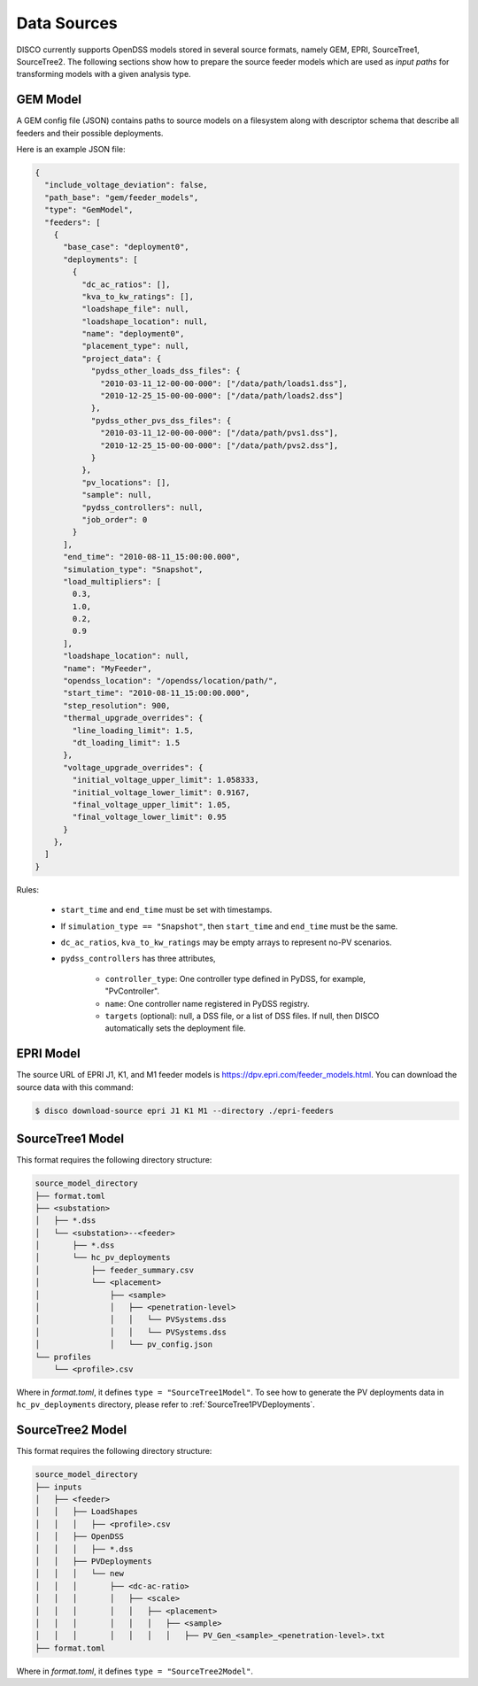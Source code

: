 ************
Data Sources
************

DISCO currently supports OpenDSS models stored in several source formats,
namely GEM, EPRI, SourceTree1, SourceTree2. The following sections show how to
prepare the source feeder models which are used as *input paths* for
transforming models with a given analysis type.


.. _GEM_JSON_Schema:

GEM Model
=========

A GEM config file (JSON) contains paths to source models on a filesystem along with
descriptor schema that describe all feeders and their possible deployments. 

Here is an example JSON file:

.. code-block:: json

  {
    "include_voltage_deviation": false,
    "path_base": "gem/feeder_models",
    "type": "GemModel",
    "feeders": [
      {
        "base_case": "deployment0",
        "deployments": [
          {
            "dc_ac_ratios": [],
            "kva_to_kw_ratings": [],
            "loadshape_file": null,
            "loadshape_location": null,
            "name": "deployment0",
            "placement_type": null,
            "project_data": {
              "pydss_other_loads_dss_files": {
                "2010-03-11_12-00-00-000": ["/data/path/loads1.dss"],
                "2010-12-25_15-00-00-000": ["/data/path/loads2.dss"]
              },
              "pydss_other_pvs_dss_files": {
                "2010-03-11_12-00-00-000": ["/data/path/pvs1.dss"],
                "2010-12-25_15-00-00-000": ["/data/path/pvs2.dss"],
              }
            },
            "pv_locations": [],
            "sample": null,
            "pydss_controllers": null,
            "job_order": 0
          }
        ],
        "end_time": "2010-08-11_15:00:00.000",
        "simulation_type": "Snapshot",
        "load_multipliers": [
          0.3,
          1.0,
          0.2,
          0.9
        ],
        "loadshape_location": null,
        "name": "MyFeeder",
        "opendss_location": "/opendss/location/path/",
        "start_time": "2010-08-11_15:00:00.000",
        "step_resolution": 900,
        "thermal_upgrade_overrides": {
          "line_loading_limit": 1.5,
          "dt_loading_limit": 1.5
        },
        "voltage_upgrade_overrides": {
          "initial_voltage_upper_limit": 1.058333,
          "initial_voltage_lower_limit": 0.9167,
          "final_voltage_upper_limit": 1.05,
          "final_voltage_lower_limit": 0.95
        }
      },
    ]
  }


Rules:

  * ``start_time`` and ``end_time`` must be set with timestamps.
  * If ``simulation_type == "Snapshot"``, then ``start_time`` and ``end_time`` must be the same.
  * ``dc_ac_ratios``, ``kva_to_kw_ratings`` may be empty arrays to represent no-PV scenarios.
  * ``pydss_controllers`` has three attributes,

      - ``controller_type``: One controller type defined in PyDSS, for example, "PvController".
      - ``name``: One controller name registered in PyDSS registry.
      - ``targets`` (optional): null, a DSS file, or a list of DSS files. If null, then DISCO automatically sets the deployment file.


EPRI Model
==========

The source URL of EPRI J1, K1, and M1 feeder models is 
https://dpv.epri.com/feeder_models.html. You can download the source data with
this command:

.. code-block:: bash

  $ disco download-source epri J1 K1 M1 --directory ./epri-feeders


.. _SourceTree1Model:

SourceTree1 Model
=================

This format requires the following directory structure:

.. code-block:: bash

  source_model_directory
  ├── format.toml
  ├── <substation>
  │   ├── *.dss
  │   └── <substation>--<feeder>
  │       ├── *.dss
  │       └── hc_pv_deployments
  │           ├── feeder_summary.csv
  │           └── <placement>
  │               ├── <sample>
  │               │   ├── <penetration-level>
  │               │   │   └── PVSystems.dss
  │               │   │   └── PVSystems.dss
  │               │   └── pv_config.json
  └── profiles
      └── <profile>.csv

Where in *format.toml*, it defines ``type = "SourceTree1Model"``.
To see how to generate the PV deployments data in ``hc_pv_deployments`` directory, please
refer to :ref:`SourceTree1PVDeployments`.


.. _SourceTree2Model:

SourceTree2 Model
=================

This format requires the following directory structure:

.. code-block:: bash

  source_model_directory
  ├── inputs
  │   ├── <feeder>
  │   │   ├── LoadShapes
  │   │   │   ├── <profile>.csv
  │   │   ├── OpenDSS
  │   │   │   ├── *.dss
  │   │   ├── PVDeployments
  │   │   │   └── new
  │   │   │       ├── <dc-ac-ratio>
  │   │   │       │   ├── <scale>
  │   │   │       │   │   ├── <placement>
  │   │   │       │   │   │   ├── <sample>
  │   │   │       │   │   │   │   ├── PV_Gen_<sample>_<penetration-level>.txt
  ├── format.toml

Where in *format.toml*, it defines ``type = "SourceTree2Model"``.
